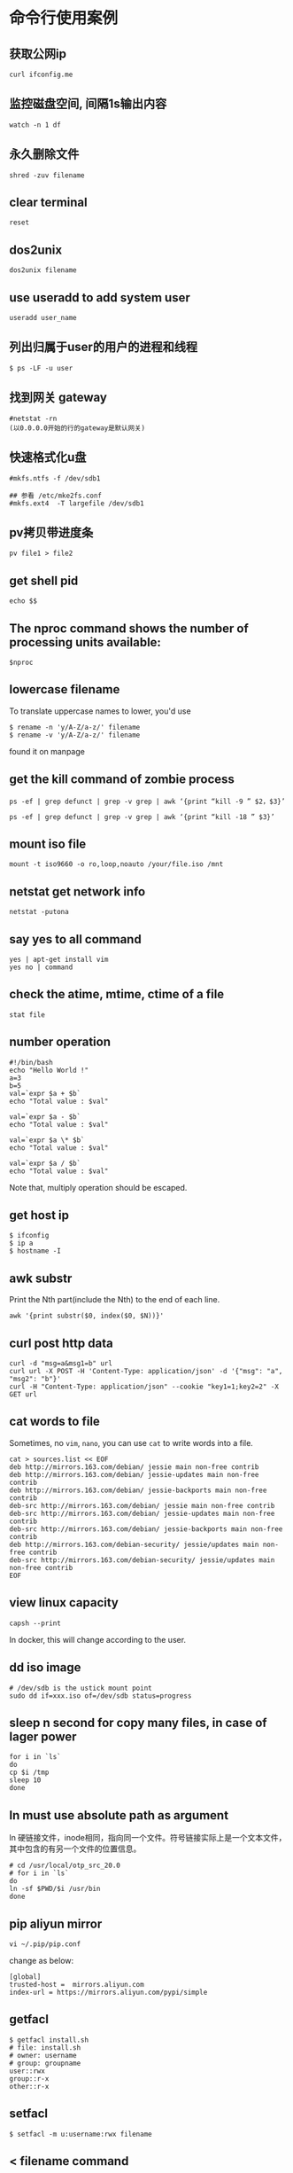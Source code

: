 * 命令行使用案例
:PROPERTIES:
:CUSTOM_ID: 命令行使用案例
:END:
** 获取公网ip
:PROPERTIES:
:CUSTOM_ID: 获取公网ip
:END:
#+begin_example
curl ifconfig.me
#+end_example

** 监控磁盘空间, 间隔1s输出内容
:PROPERTIES:
:CUSTOM_ID: 监控磁盘空间-间隔1s输出内容
:END:
#+begin_example
watch -n 1 df
#+end_example

** 永久删除文件
:PROPERTIES:
:CUSTOM_ID: 永久删除文件
:END:
#+begin_example
shred -zuv filename
#+end_example

** clear terminal
:PROPERTIES:
:CUSTOM_ID: clear-terminal
:END:
#+begin_example
reset
#+end_example

** dos2unix
:PROPERTIES:
:CUSTOM_ID: dos2unix
:END:
#+begin_example
dos2unix filename
#+end_example

** use useradd to add system user
:PROPERTIES:
:CUSTOM_ID: use-adduser-to-add-normal-user-use-useradd-to-add-system-user
:END:
#+begin_example
useradd user_name
#+end_example

** 列出归属于user的用户的进程和线程
:PROPERTIES:
:CUSTOM_ID: 列出归属于user的用户的进程和线程
:END:
#+begin_example
$ ps -LF -u user
#+end_example

** 找到网关 gateway
:PROPERTIES:
:CUSTOM_ID: 找到网关-gateway
:END:
#+begin_example
#netstat -rn
(以0.0.0.0开始的行的gateway是默认网关)
#+end_example

** 快速格式化u盘
:PROPERTIES:
:CUSTOM_ID: 快速格式化u盘
:END:
#+begin_example
#mkfs.ntfs -f /dev/sdb1

## 参看 /etc/mke2fs.conf
#mkfs.ext4  -T largefile /dev/sdb1
#+end_example

** pv拷贝带进度条
:PROPERTIES:
:CUSTOM_ID: pv拷贝带进度条
:END:
#+begin_example
pv file1 > file2
#+end_example

** get shell pid
:PROPERTIES:
:CUSTOM_ID: get-shell-pid
:END:
#+begin_example
echo $$
#+end_example

** The nproc command shows the number of processing units available:
:PROPERTIES:
:CUSTOM_ID: the-nproc-command-shows-the-number-of-processing-units-available
:END:
#+begin_example
$nproc
#+end_example

** lowercase filename
:PROPERTIES:
:CUSTOM_ID: lowercase-filename
:END:
To translate uppercase names to lower, you'd use

#+begin_src shell
$ rename -n 'y/A-Z/a-z/' filename
$ rename -v 'y/A-Z/a-z/' filename
#+end_src

found it on manpage

** get the kill command of zombie process
:PROPERTIES:
:CUSTOM_ID: get-the-kill-command-of-zombie-process
:END:
#+begin_src shell
ps -ef | grep defunct | grep -v grep | awk ‘{print “kill -9 ” $2，$3}’

ps -ef | grep defunct | grep -v grep | awk ‘{print “kill -18 ” $3}’
#+end_src

** mount iso file
:PROPERTIES:
:CUSTOM_ID: mount-iso-file
:END:
#+begin_src shell
mount -t iso9660 -o ro,loop,noauto /your/file.iso /mnt
#+end_src

** netstat get network info
:PROPERTIES:
:CUSTOM_ID: netstat-get-network-info
:END:
#+begin_src shell
netstat -putona
#+end_src

** say yes to all command
:PROPERTIES:
:CUSTOM_ID: say-yes-to-all-command
:END:
#+begin_src shell
yes | apt-get install vim
yes no | command
#+end_src

** check the atime, mtime, ctime of a file
:PROPERTIES:
:CUSTOM_ID: check-the-atime-mtime-ctime-of-a-file
:END:
#+begin_src shell
stat file
#+end_src

** number operation
:PROPERTIES:
:CUSTOM_ID: number-operation
:END:
#+begin_src shell
#!/bin/bash
echo "Hello World !"
a=3
b=5
val=`expr $a + $b`
echo "Total value : $val"

val=`expr $a - $b`
echo "Total value : $val"

val=`expr $a \* $b`
echo "Total value : $val"

val=`expr $a / $b`
echo "Total value : $val"
#+end_src

Note that, multiply operation should be escaped.

** get host ip
:PROPERTIES:
:CUSTOM_ID: get-host-ip
:END:
#+begin_src shell
$ ifconfig
$ ip a
$ hostname -I
#+end_src

** awk substr
:PROPERTIES:
:CUSTOM_ID: awk-substr
:END:
Print the Nth part(include the Nth) to the end of each line.

#+begin_src shell
awk '{print substr($0, index($0, $N))}'
#+end_src

** curl post http data
:PROPERTIES:
:CUSTOM_ID: curl-post-http-data
:END:
#+begin_src shell
curl -d "msg=a&msg1=b" url
curl url -X POST -H 'Content-Type: application/json' -d '{"msg": "a", "msg2": "b"}'
curl -H "Content-Type: application/json" --cookie "key1=1;key2=2" -X GET url
#+end_src

** cat words to file
:PROPERTIES:
:CUSTOM_ID: cat-words-to-file
:END:
Sometimes, no =vim=, =nano=, you can use =cat= to write words into a
file.

#+begin_src shell
cat > sources.list << EOF
deb http://mirrors.163.com/debian/ jessie main non-free contrib
deb http://mirrors.163.com/debian/ jessie-updates main non-free contrib
deb http://mirrors.163.com/debian/ jessie-backports main non-free contrib
deb-src http://mirrors.163.com/debian/ jessie main non-free contrib
deb-src http://mirrors.163.com/debian/ jessie-updates main non-free contrib
deb-src http://mirrors.163.com/debian/ jessie-backports main non-free contrib
deb http://mirrors.163.com/debian-security/ jessie/updates main non-free contrib
deb-src http://mirrors.163.com/debian-security/ jessie/updates main non-free contrib
EOF
#+end_src

** view linux capacity
:PROPERTIES:
:CUSTOM_ID: view-linux-capacity
:END:
#+begin_src shell
capsh --print
#+end_src

In docker, this will change according to the user.

** dd iso image
:PROPERTIES:
:CUSTOM_ID: dd-iso-image
:END:
#+begin_src shell
# /dev/sdb is the ustick mount point
sudo dd if=xxx.iso of=/dev/sdb status=progress
#+end_src

** sleep n second for copy many files, in case of lager power
:PROPERTIES:
:CUSTOM_ID: sleep-n-second-for-copy-many-files-in-case-of-lager-power
:END:
#+begin_src shell
for i in `ls`
do
cp $i /tmp
sleep 10
done
#+end_src

** ln must use absolute path as argument
:PROPERTIES:
:CUSTOM_ID: ln-must-use-absolute-path-as-argument
:END:
ln
硬链接文件，inode相同，指向同一个文件。符号链接实际上是一个文本文件，其中包含的有另一个文件的位置信息。

#+begin_src shell
# cd /usr/local/otp_src_20.0
# for i in `ls`
do
ln -sf $PWD/$i /usr/bin
done
#+end_src

** pip aliyun mirror
:PROPERTIES:
:CUSTOM_ID: pip-aliyun-mirror
:END:
#+begin_src shell
vi ~/.pip/pip.conf
#+end_src

change as below:

#+begin_src shell
[global]
trusted-host =  mirrors.aliyun.com
index-url = https://mirrors.aliyun.com/pypi/simple
#+end_src

** getfacl
:PROPERTIES:
:CUSTOM_ID: getfacl
:END:
#+begin_src shell
$ getfacl install.sh
# file: install.sh
# owner: username
# group: groupname
user::rwx
group::r-x
other::r-x
#+end_src

** setfacl
:PROPERTIES:
:CUSTOM_ID: setfacl
:END:
#+begin_src shell
$ setfacl -m u:username:rwx filename
#+end_src

** < filename command
:PROPERTIES:
:CUSTOM_ID: filename-command
:END:
#+begin_src shell
$ < filename cat    # like `cat filename`
$ < filename less   # like `less filename`
#+end_src

** iftop
:PROPERTIES:
:CUSTOM_ID: iftop
:END:
view newwork activity

#+begin_src shell
iftop
#+end_src

** Linux 查看流量
:PROPERTIES:
:CUSTOM_ID: linux-查看流量
:END:
see [[https://www.zhihu.com/question/19862245][Linux
下大家喜欢用什么命令查看流量？]]

#+begin_quote
nethogs: 按进程查看流量占用 iptraf: 按连接/端口查看流量 ifstat:
按设备查看流量 ethtool: 诊断工具 tcpdump: 抓包工具 ss: 连接查看工具
其他: dstat, slurm, nload, bmon atop nmon collectl vnstat sar iptraf
监控总体带宽使用--nload、bmon、slurm、bwm-ng、cbm、speedometer和netload
监控总体带宽使用（批量式输出）--vnstat、ifstat、dstat和collectl
每个套接字连接的带宽使用--iftop、iptraf、tcptrack、pktstat、netwatch和trafshow
每个进程的带宽使用--nethogs

#+end_quote

#+begin_src shell
dstat -nf
cat /proc/net/dev
#+end_src

** many seconds after now
:PROPERTIES:
:CUSTOM_ID: many-seconds-after-now
:END:
#+begin_src shell
date -d "+1000000000 second now"
#+end_src

** shuffle text
:PROPERTIES:
:CUSTOM_ID: shuffle-text
:END:
#+begin_src shell
shuf filename
#+end_src

** chattr
:PROPERTIES:
:CUSTOM_ID: chattr
:END:
Only the =root= can use this command. Prevent file from deleting.

#+begin_src shell
# enable
# chattr +i filename
# disable
# chattr -i filename
#+end_src

** lsattr
:PROPERTIES:
:CUSTOM_ID: lsattr
:END:
All users can use it.

#+begin_src shell
$ lsattr filename
#+end_src

** brctl
:PROPERTIES:
:CUSTOM_ID: brctl
:END:
#+begin_src shell
# brctl show
bridge name     bridge id               STP enabled     interfaces
docker0         8000.024210dc7fcc       no
#+end_src

** readlink to find absolute path
:PROPERTIES:
:CUSTOM_ID: readlink-to-find-absolute-path
:END:
#+begin_src shell
$ readlink -f filename
#+end_src

** join
:PROPERTIES:
:CUSTOM_ID: join
:END:
#+begin_src shell
$ join -o1.1 -o2.2, 2.3 file1 file2
#+end_src

** check the virtualation of the cpu
:PROPERTIES:
:CUSTOM_ID: check-the-virtualation-of-the-cpu
:END:
#+begin_src shell
$ egrep '(vmx|svm)' /proc/cpuinfo
#+end_src

** column
:PROPERTIES:
:CUSTOM_ID: column
:END:
format the output text

#+begin_src shell
$ mount | column -t
# cat /etc/passwd | column -t -s:
#+end_src

** route
:PROPERTIES:
:CUSTOM_ID: route
:END:
#+begin_src shell
$ route
Kernel IP routing table
Destination     Gateway         Genmask         Flags Metric Ref    Use Iface
default         gateway         0.0.0.0         UG    0      0        0 enp2s0
172.17.0.0      0.0.0.0         255.255.0.0     U     0      0        0 docker0
192.168.1.0     0.0.0.0         255.255.255.0   U     0      0        0 enp2s0

$ route -n
Kernel IP routing table
Destination     Gateway         Genmask         Flags Metric Ref    Use Iface
0.0.0.0         192.168.1.253   0.0.0.0         UG    0      0        0 enp2s0
172.17.0.0      0.0.0.0         255.255.0.0     U     0      0        0 docker0
192.168.1.0     0.0.0.0         255.255.255.0   U     0      0        0 enp2s0

# add a route table, all packet sent to 192.168.60.0 subnetwork via gateway 192.168.19.1
# route add -net 192.168.60.0 netmask 255.255.255.0 gw 192.168.19.1

# delete a route table
# route del -net 192.168.60.0 netmask 255.255.255.0
#+end_src

In the =Flags=, =U= is usable, =G= is currently used gateway.

** get all commands about network in current linux distribution
:PROPERTIES:
:CUSTOM_ID: get-all-commands-about-network-in-current-linux-distribution
:END:
#+begin_src shell
$ apropos network | less
#+end_src

** get what cost so much memory
:PROPERTIES:
:CUSTOM_ID: get-what-cost-so-much-memory
:END:
#+begin_src shell
可以使用一下命令查使用内存最多的5个进程
ps -aux | sort -k4nr | head 5
或者
top （然后按下M，注意大写）
可以使用一下命令查使用CPU最多的5个进程
ps -aux | sort -k3nr | head 5
或者
top （然后按下P，注意大写）
top -c 显示进程运行信息列表
top -Hp pid_num 显示一个进程的线程运行信息列表
#+end_src

see
[[http://xinkang120.blog.163.com/blog/static/19466822320136296271662/][linux
查看 占用 内存 最多的 进程]]

** linux garbage collection
:PROPERTIES:
:CUSTOM_ID: linux-garbage-collection
:END:
#+begin_src shell
通过修改proc系统的drop_caches清理free的cache
$echo 3 > /proc/sys/vm/drop_caches

drop_caches的详细文档如下：
Writing to this will cause the kernel to drop clean caches, dentries and inodes from memory, causing that memory to become free.
To free pagecache:
* echo 1 > /proc/sys/vm/drop_caches
To free dentries and inodes:
* echo 2 > /proc/sys/vm/drop_caches
To free pagecache, dentries and inodes:
* echo 3 > /proc/sys/vm/drop_caches
As this is a non-destructive operation, and dirty objects are notfreeable, the user should run "sync" first in order to make sure allcached objects are freed.
This tunable was added in 2.6.16.

修改/etc/sysctl.conf 添加如下选项后就不会内存持续增加
vm.dirty_ratio = 1
vm.dirty_background_ratio=1
vm.dirty_writeback_centisecs=2
vm.dirty_expire_centisecs=3
vm.drop_caches=3
vm.swappiness =100
vm.vfs_cache_pressure=163
vm.overcommit_memory=2
vm.lowmem_reserve_ratio=32 32 8
kern.maxvnodes=3

上面的设置比较粗暴，使cache的作用基本无法发挥。需要根据机器的状况进行适当的调节寻找最佳的折衷。
#+end_src

** get the process file descriptor
:PROPERTIES:
:CUSTOM_ID: get-the-process-file-descriptor
:END:
#+begin_src shell
ls -al /proc/<PID>/fd
#+end_src

** meminfo
:PROPERTIES:
:CUSTOM_ID: meminfo
:END:
#+begin_src shell
cat /proc/meminfo
#+end_src

** get the absolute path of a file
:PROPERTIES:
:CUSTOM_ID: get-the-absolute-path-of-a-file
:END:
#+begin_src shell
realpath filename
/home/user/filename
#+end_src

** find the duplicate files
:PROPERTIES:
:CUSTOM_ID: find-the-duplicate-files
:END:
#+begin_src shell
fdupes -r .
#+end_src

** get the total tcp connection and memory cost
:PROPERTIES:
:CUSTOM_ID: get-the-total-tcp-connection-and-memory-cost
:END:
#+begin_src shell
ss -s && free -g
#+end_src

** find the top 10 processes which cost memory or cpu most
:PROPERTIES:
:CUSTOM_ID: find-the-top-10-processes-which-cost-memory-or-cpu-most
:END:
#+begin_src shell
# memory
$ ps aux | sort -rnk 4 | head -n 10

# cpu
$ ps aux | sort -rnk 3 | head -n 10
#+end_src

** generate well spelled password
:PROPERTIES:
:CUSTOM_ID: generate-well-spelled-password
:END:
#+begin_src shell
apg -a 0 -n 10
#+end_src

** flock - manage locks from shell scripts
:PROPERTIES:
:CUSTOM_ID: flock---manage-locks-from-shell-scripts
:END:
#+begin_src shell
LOCKFILE="/home/xxq/lock_update_check_commit_sh.tmp"

exec 200>$LOCKFILE
flock -n 200 || {
    echo "Another user is doing the same thing，please wait.."
    flock 200
   }
#+end_src

see [[http://blog.guoyb.com/2017/09/16/flock/][给shell脚本加锁]]

** check words checksum
:PROPERTIES:
:CUSTOM_ID: check-words-checksum
:END:
#+begin_src shell
echo -n words | md5sum | awk '{print $1}'
echo -n words | sha1sum | awk '{print $1}'
#+end_src

** vagrant global-status
:PROPERTIES:
:CUSTOM_ID: vagrant-global-status
:END:
view all the vagrant box instance status

#+begin_src shell
vagrant global-status
#+end_src

** sed
:PROPERTIES:
:CUSTOM_ID: sed
:END:
#+begin_src shell
i=abc
sed -i "s/\$i/$i/g" filename
#+end_src

** Automatically add newline at end of curl response body
:PROPERTIES:
:CUSTOM_ID: automatically-add-newline-at-end-of-curl-response-body
:END:
copy from
[[https://stackoverflow.com/questions/12849584/automatically-add-newline-at-end-of-curl-response-body/14614203#14614203][Automatically
add newline at end of curl response body]]

#+begin_src shell
#adding the following to your ~/.curlrc file:

-w "\n"
#+end_src

Or:

#+begin_src shell
curl example.com; echo
#+end_src

** apt-get
:PROPERTIES:
:CUSTOM_ID: apt-get
:END:
#+begin_src shell
apt-get policy package_name
#+end_src

** vagrant ssh-config
:PROPERTIES:
:CUSTOM_ID: vagrant-ssh-config
:END:
#+begin_src shell
vagrant ssh-config
#+end_src

** fuser
:PROPERTIES:
:CUSTOM_ID: fuser
:END:
#+begin_src shell
fuser -n tcp|udp -v <port number>[,<remote addresss>[,<remote port>]
$ fuser -n tcp -v 515
                     用户     进程号 权限   命令
6160/tcp:            user_name 12345 F....  beam.smp
#+end_src

** netstat
:PROPERTIES:
:CUSTOM_ID: netstat
:END:
=-a= print all ports, =-p= print process name, =-A= protocol name

#+begin_src shell
$ sudo netstat -a -p -A inet
$ sudo netstat -a -p -A inet6
#+end_src

** hexdump
:PROPERTIES:
:CUSTOM_ID: hexdump
:END:
print the binary file

#+begin_example
hexdump -C bin_file
#+end_example

** cut video file
:PROPERTIES:
:CUSTOM_ID: cut-video-file
:END:
#+begin_src shell
ffmpeg -ss 0:7:0 -i filename -c copy -t 1:0:0 outfilename
#+end_src

From the beginning at =0:7:0= and the total time is =1:0:0=.

** echo and sudo
:PROPERTIES:
:CUSTOM_ID: echo-and-sudo
:END:
#+begin_src shell
echo "Text I want to write" | sudo tee /path/to/file > /dev/null
sudo sh -c 'echo "Text I want to write" > /path/to/file'
echo "Text I want to write" | sudo tee -a /path/to/file > /dev/null
sudo sh -c 'echo "Text I want to write" >> /path/to/file'
#+end_src

This won't work:

#+begin_src shell
sudo echo "Text I want to write" > /path/to/file
#+end_src

copy from
[[https://blogs.oracle.com/joshis/sudo-echo-does-not-work-together-in-ubuntu-another-waste-of-time-issue]["sudo
echo" does not work together in Ubuntu]]

** disable swap
:PROPERTIES:
:CUSTOM_ID: disable-swap
:END:
#+begin_src shell
#temporary
sysctl -w vm.swappiness=0

#permanently
echo "vm.swappiness = 0">> /etc/sysctl.conf
sysctl -p
#+end_src

** 137 signal
:PROPERTIES:
:CUSTOM_ID: signal
:END:
When the os process is closed by the 137 signal, the most probably
reason is the lack of memory.

** enable swappiness
:PROPERTIES:
:CUSTOM_ID: enable-swappiness
:END:
see
[[https://www.digitalocean.com/community/tutorials/how-to-add-swap-space-on-ubuntu-16-04][How
To Add Swap Space on Ubuntu 16.04]]

#+begin_src shell
sudo swapon --show
sudo fallocate -l 1G /swapfile
sudo mkswap /swapfile
sudo swapon /swapfile
echo '/swapfile none swap sw 0 0' | sudo tee -a /etc/fstab
sudo sysctl vm.swappiness=10
sudo sysctl vm.vfs_cache_pressure=50
#+end_src

** ssh through proxy
:PROPERTIES:
:CUSTOM_ID: ssh-through-proxy
:END:
It might be coped with ssh_config, but still not know how to use. Just
use proxychains with ssh.

** get the disk partition and uuid
:PROPERTIES:
:CUSTOM_ID: get-the-disk-partition-and-uuid
:END:
#+begin_src shell
lsblk -f
#+end_src

** convert ebook
:PROPERTIES:
:CUSTOM_ID: convert-ebook
:END:
#+begin_src shell
sudo apt-get install calibre
ebook-convert file.epub file.pdf
ebook-convert file.pdf file.epub --enable-heuristics
#+end_src

** replace the “
:PROPERTIES:
:CUSTOM_ID: replace-the
:END:
#+begin_src shell
sed -i 's#\“"#\"#g' filename
# or
sed -i 's:\“":\":g' filename
#+end_src

copy from
[[https://blog.csdn.net/qq_35457078/article/details/85219384][Linux
sed替换中文引号为英文引号]]

** ssh-agent
:PROPERTIES:
:CUSTOM_ID: ssh-agent
:END:
#+begin_src shell
rm ~/.ssh/.auth_socket
ssh-agent -a ~/.ssh/.auth_socket
# 31018 is the pid
echo 31018 > ~/.ssh/.auth_pid
export SSH_AGENT_PID=`cat $HOME/.ssh/.auth_pid`
ssh-add id_rsa
#+end_src

** get ip
:PROPERTIES:
:CUSTOM_ID: get-ip
:END:
#+begin_src shell
curl ipinfo.io
#+end_src

** get disk partition uuid
:PROPERTIES:
:CUSTOM_ID: get-disk-partition-uuid
:END:
#+begin_src shell
blkid
#+end_src

** clean zsh env
:PROPERTIES:
:CUSTOM_ID: clean-zsh-env
:END:
#+begin_src shell
sh -c 'env HOME=$(mktemp -d) zsh'
#+end_src

** continue broken scp (secure copy) command process with rsync
:PROPERTIES:
:CUSTOM_ID: continue-broken-scp-secure-copy-command-process-with-rsync
:END:
#+begin_src shell
rsync -avh --remove-source-files --progress -e "ssh -i id_rsa" user@ip:src_file dest_file
find src_file -type d -empty -delete
#+end_src

copy from
[[https://stackoverflow.com/questions/26411225/how-to-resume-scp-with-partially-copied-files/26411449][How
to resume scp with partially copied files? [closed]]]

** delete the keyring
:PROPERTIES:
:CUSTOM_ID: delete-the-keyring
:END:
#+begin_src shell
mv ~/.local/share/keyrings/ ~/.local/share/keyrings.bak
#+end_src

** apt just download but not install packages
:PROPERTIES:
:CUSTOM_ID: apt-just-download-but-not-install-packages
:END:
#+begin_src shell
sudo apt-get install --download-only pppoe
sudo apt-get upgrade --download-only
#+end_src

copy from
[[https://unix.stackexchange.com/questions/408346/how-to-download-package-not-install-it-with-apt-get-command][How
to download package not install it with apt-get command?]]

** ip usage
:PROPERTIES:
:CUSTOM_ID: ip-usage
:END:
#+begin_src shell
sudo ip tuntap add mode tap name tap-net user $USER
ip tuntap list
sudo ip link set tap-net up
sudo ip addr add 192.168.42.100/24 dev tap-net
sudo iptables -t nat -A POSTROUTING -s 192.168.42.0/24 -j MASQUERADE
sudo sysctl net.ipv4.ip_forward=1
#+end_src

** Send and Receive UDP packets via Linux CLI
:PROPERTIES:
:CUSTOM_ID: send-and-receive-udp-packets-via-linux-cli
:END:
#+begin_src shell
# Start udp Server:
$ nc –u –l 9999

# start udp client:
$ nc -u 192.168.1.102 9999

# macos udp server
$ nc –u –l 192.168.1.101 9999
#+end_src

** Send and Receive packets via Linux CLI
:PROPERTIES:
:CUSTOM_ID: send-and-receive-udp-packets-via-linux-cli
:END:
#+begin_src shell
# Start tcp Server:
$ nc –l 9999

# macos tcp server
$ nc –l 192.168.1.101 9999

# start tcp client:
$ nc 192.168.1.102 9999
#+end_src

** update grub2
:PROPERTIES:
:CUSTOM_ID: update-grub2
:END:
#+begin_src shell
view /boot/grub/grub.cfg
sudo grub-set-default 'Debian GNU/Linux, with Linux 5.10.0-8-amd64'
#+end_src

** How to Test Port [TCP/UDP] Connectivity from a Linux Server
:PROPERTIES:
:CUSTOM_ID: how-to-test-port-tcpudp-connectivity-from-a-linux-server
:END:
#+begin_src shell
# nc -z -v -u 192.168.10.12 123
Connection to 192.118.20.95 123 port [udp/ntp] succeeded!
#+end_src

copy from
[[https://www.thegeekdiary.com/how-to-test-porttcp-udp-connectivity-from-a-linux-server/][How
to Test Port [TCP/UDP] Connectivity from a Linux Server]]

** random uuid
:PROPERTIES:
:CUSTOM_ID: random-uuid
:END:
#+begin_src shell
cat /proc/sys/kernel/random/uuid
#+end_src

** get the gateway
:PROPERTIES:
:CUSTOM_ID: get-the-gateway
:END:
#+begin_src shell
ip route show
route -n
#+end_src

** e2label the usb stick
:PROPERTIES:
:CUSTOM_ID: e2label-the-usb-stick
:END:
#+begin_src shell
sudo e2label /dev/sdb1 stick_name
#+end_src

** proxy in ~/.curlrc
:PROPERTIES:
:CUSTOM_ID: proxy-in-.curlrc
:END:
#+begin_src shell
proxy=http://127.0.0.1:8080
#+end_src

** user password right but can not login gnome desktop
:PROPERTIES:
:CUSTOM_ID: user-password-right-but-can-not-login-gnome-desktop
:END:
#+begin_example
Perhaps your .profile, .bash_profile, /etc/profile, or .bashrc contains an error, and makes the shell exit?
#+end_example

copy from
[[https://unix.stackexchange.com/questions/62623/debian-log-in-failure-with-correct-password][Debian
Log In Failure With Correct Password]]

** copy the content of the folder use either rsync
:PROPERTIES:
:CUSTOM_ID: copy-the-content-of-the-folder-use-either-rsync
:END:
#+begin_src shell
rsync -Pvuar src/ dst/
#+end_src

** ln
:PROPERTIES:
:CUSTOM_ID: ln
:END:
#+begin_src shell
for i in `ls /usr/local/otp-22.3.4.24/bin/`
do
sudo ln -s /usr/local/otp-22.3.4.24/bin/$i /usr/local/bin
done
#+end_src

** VBoxManage usage
:PROPERTIES:
:CUSTOM_ID: vboxmanage-usage
:END:
#+begin_src shell
alias start_linux='VBoxManage startvm linux-host-name --type gui'
alias stop_linux='VBoxManage controlvm linux-host-name savestate'
#+end_src

** sed change a whole line
:PROPERTIES:
:CUSTOM_ID: sed-change-a-whole-line
:END:
#+begin_src shell
 sed '/^match_string/c new_string' a.txt
#+end_src

** get gateway
:PROPERTIES:
:CUSTOM_ID: get-gateway
:END:
#+begin_src shell
route -n
Kernel IP routing table
Destination     Gateway         Genmask         Flags Metric Ref    Use Iface
0.0.0.0         192.168.2.1     0.0.0.0         UG    1024   0        0 enp4s0
192.168.2.0     0.0.0.0         255.255.255.0   U     1024   0        0 enp4s0
192.168.2.1     0.0.0.0         255.255.255.255 UH    1024   0        0 enp4s0
#+end_src

The =192.168.2.1= is the gateway.

** get dns
:PROPERTIES:
:CUSTOM_ID: get-dns
:END:
#+begin_src shell
cat /etc/resolv.conf
#+end_src

** mount usb stick by uuid
:PROPERTIES:
:CUSTOM_ID: mount-usb-stick-by-uuid
:END:
#+begin_src shell
mount /dev/disk/by-uuid/695b1163-3774-4805-b5e4-76512c67cf7b temp
#+end_src

copy from
[[https://unix.stackexchange.com/questions/119973/mounting-usb-automatically-having-usbs-label-as-mountpoint][Mounting
usb automatically & having usb's label as mountpoint]]

#+begin_src shell
#!/bin/sh
export mount_point="/media/$1"
current_device=$(awk '$2 == ENVIRON["mount_point"] {print $1; exit}' </proc/mounts)
if [ -n "$current_device" ]; then
  echo 1>&2 "$current_device already mounted on $mount_point"
  exit 1
fi
mount "/dev/disk/by-label/$1" "$mount_point"
#+end_src

** find file follow symbolic links
:PROPERTIES:
:CUSTOM_ID: find-file-follow-symbolic-links
:END:
#+begin_src shell
find -L /data -name "*.jpg"
#+end_src

copy from
[[https://www.cyberciti.biz/faq/linux-unix-find-files-with-symbolic-links/][Linux
/ UNIX find files with symbolic links]]

** dereference-recursive grep
:PROPERTIES:
:CUSTOM_ID: dereference-recursive-grep
:END:
#+begin_src shell
grep -R linuxize.com /etc
#+end_src

copy from
[[https://linuxize.com/post/how-to-use-grep-command-to-search-files-in-linux/][Grep
Command in Linux (Find Text in Files)]]

** echo server command line
TCP echo server
#+begin_src shell
ncat -l 2000 --keep-open --exec "/bin/cat"
#+end_src

UDP echo server
#+begin_src shell
ncat -l 2000 --keep-open --udp --exec "/bin/cat"
#+end_src

copy from [[https://stackoverflow.com/questions/8375860/how-to-make-an-echo-server-with-bash][How to make an Echo server with Bash?]]